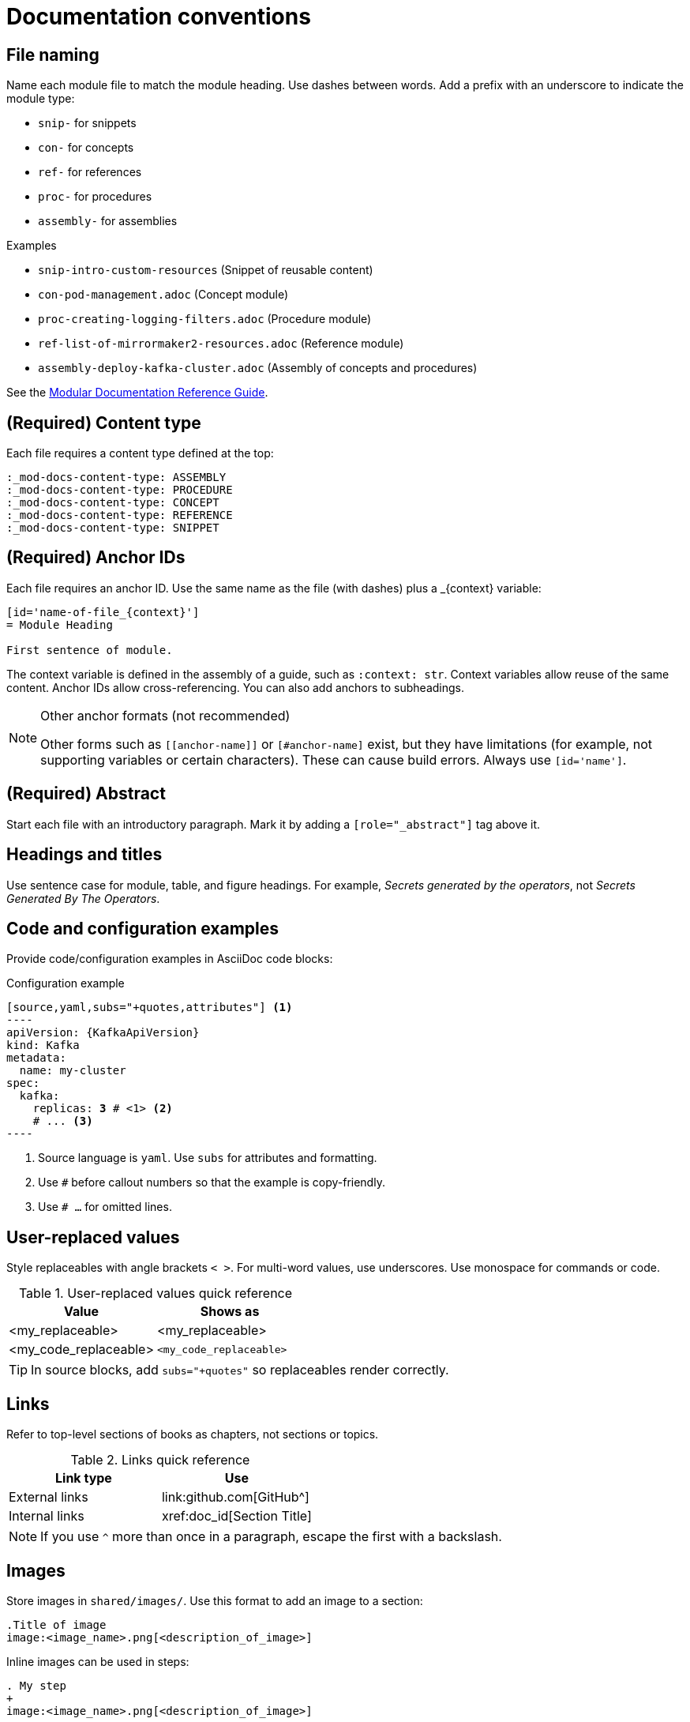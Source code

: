 [[conventions]]
= Documentation conventions

[[file-names]]
== File naming

Name each module file to match the module heading.  
Use dashes between words. Add a prefix with an underscore to indicate the module type:

* `snip-` for snippets
* `con-` for concepts
* `ref-` for references
* `proc-` for procedures
* `assembly-` for assemblies

.Examples
* `snip-intro-custom-resources`  (Snippet of reusable content)
* `con-pod-management.adoc`  (Concept module)
* `proc-creating-logging-filters.adoc`  (Procedure module)
* `ref-list-of-mirrormaker2-resources.adoc`  (Reference module)
* `assembly-deploy-kafka-cluster.adoc`  (Assembly of concepts and procedures)

See the link:https://redhat-documentation.github.io/modular-docs/[Modular Documentation Reference Guide^].

[[content_type]]
== (Required) Content type

Each file requires a content type defined at the top:

[source,asciidoc]
----
:_mod-docs-content-type: ASSEMBLY
:_mod-docs-content-type: PROCEDURE
:_mod-docs-content-type: CONCEPT
:_mod-docs-content-type: REFERENCE
:_mod-docs-content-type: SNIPPET
----

[[ids]]
== (Required) Anchor IDs

Each file requires an anchor ID.  
Use the same name as the file (with dashes) plus a _{context} variable:

[source]
----
[id='name-of-file_{context}']
= Module Heading

First sentence of module.
----

The context variable is defined in the assembly of a guide, such as `:context: str`.
Context variables allow reuse of the same content.
Anchor IDs allow cross-referencing. 
You can also add anchors to subheadings.

[NOTE]
.Other anchor formats (not recommended)
====
Other forms such as `\[[anchor-name]]` or `+[#anchor-name]+` exist, but they have limitations (for example, not supporting variables or certain characters). These can cause build errors. Always use `[id='name']`.
====

[[abstract]]
== (Required) Abstract

Start each file with an introductory paragraph.  
Mark it by adding a `[role="_abstract"]` tag above it.

[[headings-titles]]
== Headings and titles

Use sentence case for module, table, and figure headings.  
For example, _Secrets generated by the operators_, not _Secrets Generated By The Operators_.

[[config-styles]]
== Code and configuration examples

Provide code/configuration examples in AsciiDoc code blocks:

.Configuration example
[source,subs="+quotes"]
------
[source,yaml,subs="+quotes,attributes"] <1>
----
apiVersion: {KafkaApiVersion}
kind: Kafka
metadata:
  name: my-cluster
spec:
  kafka:
    replicas: *3* # \<1> <2>
    # ... <3>
----
------
<1> Source language is `yaml`. Use `subs` for attributes and formatting.  
<2> Use `#` before callout numbers so that the example is copy-friendly.  
<3> Use `# ...` for omitted lines.

[[replaceables]]
== User-replaced values

Style replaceables with angle brackets `< >`.  
For multi-word values, use underscores.  
Use monospace for commands or code.

.User-replaced values quick reference
[cols="50%,50%a",options="header"]
|===
|Value |Shows as
|<my_replaceable>|<my_replaceable>
|<my_code_replaceable>|`<my_code_replaceable>`
|===

TIP: In source blocks, add `subs="+quotes"` so replaceables render correctly.

[[links]]
== Links

Refer to top-level sections of books as chapters, not sections or topics.

.Links quick reference
[options="header"]
|===
|Link type |Use
|External links |\link:github.com[GitHub^]
|Internal links |\xref:doc_id[Section Title]
|===

NOTE: If you use `^` more than once in a paragraph, escape the first with a backslash.

[[images]]
== Images

Store images in `shared/images/`.  
Use this format to add an image to a section:

[source,asciidoc]
----
.Title of image
image:<image_name>.png[<description_of_image>]
----

Inline images can be used in steps:

[source,asciidoc]
----
. My step
+
image:<image_name>.png[<description_of_image>]
----

[[variables]]
== Variables

Variables are defined in `shared/attributes.adoc`.  
They allow single-source updates.  

For example, `:DefaultKafkaVersion:` sets the default Kafka version and `{DefaultKafkaVersion}` is used to insert it into configuration examples.

